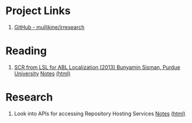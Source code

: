 * Project Links
1. [[https://github.com/mullikine/irresearch/][GitHub - mullikine/irresearch]]

* Reading
1. [[https://docs.lib.purdue.edu/open_access_dissertations/66/][SCR from LSL for ABL Localization (2013) Bunyamin Sisman, Purdue University]]
   [[file:Notes%20on%20SCR%20from%20LSL%20for%20ABL.org][Notes]] [[http://htmlpreview.github.com/?https://github.com/mullikine/irresearch/blob/master/Notes%20on%20SCR%20from%20LSL%20for%20ABL.html][(html)]]

* Research
1. Look into APIs for accessing Repository Hosting Services
   [[file:Repository_Hosting_Services_research.org][Notes]] [[http://htmlpreview.github.com/?https://github.com/mullikine/irresearch/blob/master/Repository_Hosting_Services_research.html][(html)]]
